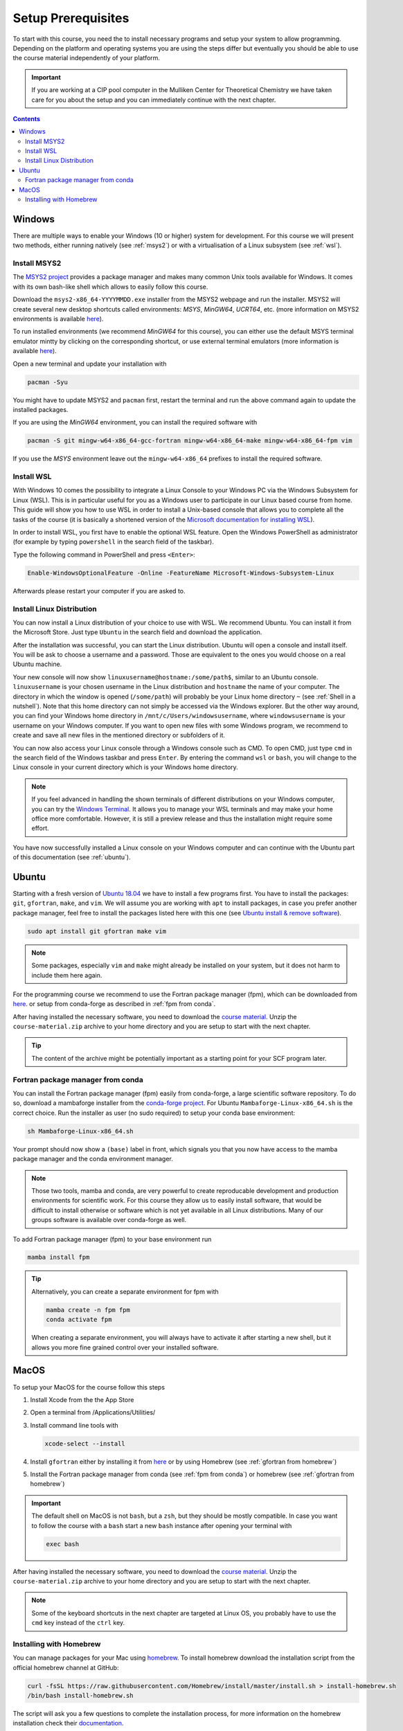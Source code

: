 Setup Prerequisites
===================

To start with this course, you need the to install necessary programs and
setup your system to allow programming.
Depending on the platform and operating systems you are using the steps
differ but eventually you should be able to use the course material independently
of your platform.

.. important::

   If you are working at a CIP pool computer in the Mulliken Center for
   Theoretical Chemistry we have taken care for you about the setup
   and you can immediately continue with the next chapter.

.. contents::


Windows
-------

There are multiple ways to enable your Windows (10 or higher) system for development.
For this course we will present two methods, either running natively
(see :ref:`msys2`) or with a virtualisation of a Linux subsystem (see :ref:`wsl`).


.. _msys2:

Install MSYS2
~~~~~~~~~~~~~

The `MSYS2 project <https://www.msys2.org>`_ provides a package manager and
makes many common Unix tools available for Windows.
It comes with its own bash-like shell which allows to easily follow this course.

Download the ``msys2-x86_64-YYYYMMDD.exe`` installer from the MSYS2 webpage
and run the installer. MSYS2 will create several new desktop shortcuts called environments:
*MSYS*, *MinGW64*, *UCRT64*, etc. (more information
on MSYS2 environments is available `here <https://www.msys2.org/docs/environments>`_).

To run installed environments (we recommend *MinGW64* for this course), you can either use the 
default MSYS terminal emulator mintty by clicking on the corresponding shortcut, or use external 
terminal emulators (more information is available `here <https://www.msys2.org/docs/terminals>`_).

Open a new terminal and update your installation with

.. code-block:: bash

   pacman -Syu

You might have to update MSYS2 and ``pacman`` first, restart the terminal and run
the above command again to update the installed packages.

If you are using the *MinGW64* environment, you can install the required software with

.. code-block:: bash

   pacman -S git mingw-w64-x86_64-gcc-fortran mingw-w64-x86_64-make mingw-w64-x86_64-fpm vim

If you use the *MSYS* environment leave out the ``mingw-w64-x86_64`` prefixes to install
the required software.


.. _wsl:

Install WSL
~~~~~~~~~~~

With Windows 10 comes the possibility to integrate a Linux Console to your Windows
PC via the Windows Subsystem for Linux (WSL). This is in particular useful for you
as a Windows user to participate in our Linux based course from home. This guide
will show you how to use WSL in order to install a Unix-based console that allows
you to complete all the tasks of the course (it is basically a shortened version
of the `Microsoft documentation for installing WSL`_).

.. _Microsoft documentation for installing WSL: https://docs.microsoft.com/en-us/windows/wsl/install-win10

In order to install WSL, you first have to enable the optional WSL feature. Open
the Windows PowerShell as administrator (for example by typing ``powershell`` in
the search field of the taskbar).

.. image:: img/powershell_open.png

Type the following command in PowerShell and press ``<Enter>``:

.. code:: PowerShell

   Enable-WindowsOptionalFeature -Online -FeatureName Microsoft-Windows-Subsystem-Linux

Afterwards please restart your computer if you are asked to.


Install Linux Distribution
~~~~~~~~~~~~~~~~~~~~~~~~~~

You can now install a Linux distribution of your choice to use with WSL. We recommend
Ubuntu. You can install it from the Microsoft Store. Just type ``Ubuntu`` in the
search field and download the application.

.. image:: img/ubuntu_install_1.png

After the installation was successful, you can start the Linux distribution. Ubuntu
will open a console and install itself. You will be ask to choose a username and
a password. Those are equivalent to the ones you would choose on a real Ubuntu machine.

.. image:: img/ubuntu_install_2.png

Your new console will now show ``linuxusername@hostname:/some/path$``, similar to
an Ubuntu console. ``linuxusername`` is your chosen username in the Linux distribution
and ``hostname`` the name of your computer. The directory in which the window is
opened (``/some/path``) will probably be your Linux home directory ``~`` (see
:ref:`Shell in a nutshell`). Note that this home directory can not simply be accessed
via the Windows explorer. But the other way around, you can find your Windows home
directory in ``/mnt/c/Users/windowsusername``, where ``windowsusername`` is your
username on your Windows computer. If you want to open new files with some Windows
program, we recommend to create and save all new files in the mentioned directory
or subfolders of it.

You can now also access your Linux console through a Windows console such as CMD.
To open CMD, just type ``cmd`` in the search field of the Windows taskbar and press
``Enter``. By entering the command ``wsl`` or ``bash``, you will change to the Linux
console in your current directory which is your Windows home directory.

.. note::

   If you feel advanced in handling the shown terminals of different distributions
   on your Windows computer, you can try the `Windows Terminal`_. It allows you
   to manage your WSL terminals and may make your home office more comfortable.
   However, it is still a preview release and thus the installation might require
   some effort.

.. _Windows Terminal: https://github.com/Microsoft/Terminal

You have now successfully installed a Linux console on your Windows computer and
can continue with the Ubuntu part of this documentation (see :ref:`ubuntu`).


.. _ubuntu:

Ubuntu
------

Starting with a fresh version of `Ubuntu 18.04`_ we have to install a few programs
first.
You have to install the packages: ``git``, ``gfortran``, ``make``, and ``vim``.
We will assume you are working with ``apt`` to install packages, in case you
prefer another package manager, feel free to install the packages listed here
with this one (see `Ubuntu install & remove software`_).

.. _Ubuntu 18.04: http://releases.ubuntu.com/18.04.4/
.. _Ubuntu install & remove software: https://help.ubuntu.com/lts/ubuntu-help/addremove.html

.. code-block:: bash

   sudo apt install git gfortran make vim

.. note::

   Some packages, especially ``vim`` and ``make`` might already be installed on
   your system, but it does not harm to include them here again.

For the programming course we recommend to use the Fortran package manager (fpm),
which can be downloaded from `here <https://github.com/fortran-lang/fpm/releases>`_.
or setup from conda-forge as described in :ref:`fpm from conda`.

After having installed the necessary software, you need to download the
`course material`_.
Unzip the ``course-material.zip`` archive to your home directory and
you are setup to start with the next chapter.

.. _course material: https://github.com/grimme-lab/qc2-teaching/releases/latest

.. tip::

   The content of the archive might be potentially important as a starting
   point for your SCF program later.


.. _fpm from conda:

Fortran package manager from conda
~~~~~~~~~~~~~~~~~~~~~~~~~~~~~~~~~~

You can install the Fortran package manager (fpm) easily from conda-forge,
a large scientific software repository. To do so, download a mambaforge installer
from the `conda-forge project <https://github.com/conda-forge/miniforge/releases/latest>`_.
For Ubuntu ``Mambaforge-Linux-x86_64.sh`` is the correct choice.
Run the installer as user (no sudo required) to setup your conda base environment:

.. code-block:: bash

   sh Mambaforge-Linux-x86_64.sh

Your prompt should now show a ``(base)`` label in front, which signals you that you
now have access to the mamba package manager and the conda environment manager.

.. note::

   Those two tools, mamba and conda, are very powerful to create reproducable
   development and production environments for scientific work.
   For this course they allow us to easily install software, that would be difficult
   to install otherwise or software which is not yet available in all Linux distributions.
   Many of our groups software is available over conda-forge as well.

To add Fortran package manager (fpm) to your base environment run

.. code-block:: bash

   mamba install fpm

.. tip::

   Alternatively, you can create a separate environment for fpm with

   .. code-block:: bash

      mamba create -n fpm fpm
      conda activate fpm

   When creating a separate environment, you will always have to activate it after
   starting a new shell, but it allows you more fine grained control over
   your installed software.


MacOS
-----

To setup your MacOS for the course follow this steps

1. Install Xcode from the the App Store
2. Open a terminal from /Applications/Utilities/
3. Install command line tools with

   .. code-block:: bash

      xcode-select --install

4. Install ``gfortran`` either by installing it from `here <https://gcc.gnu.org/wiki/GFortranBinariesMacOS>`_
   or by using Homebrew (see :ref:`gfortran from homebrew`)
5. Install the Fortran package manager from conda (see :ref:`fpm from conda`)
   or homebrew (see :ref:`gfortran from homebrew`)

.. important::

   The default shell on MacOS is not ``bash``, but a ``zsh``, but they should
   be mostly compatible. In case you want to follow the course with a ``bash``
   start a new ``bash`` instance after opening your terminal with

   .. code-block:: bash

      exec bash

After having installed the necessary software, you need to download the
`course material`_.
Unzip the ``course-material.zip`` archive to your home directory and
you are setup to start with the next chapter.

.. note::

   Some of the keyboard shortcuts in the next chapter are targeted at
   Linux OS, you probably have to use the ``cmd`` key instead of the
   ``ctrl`` key.


.. _gfortran from homebrew:

Installing with Homebrew
~~~~~~~~~~~~~~~~~~~~~~~~

You can manage packages for your Mac using `homebrew <https://brew.sh>`_.
To install homebrew download the installation script from the official
homebrew channel at GitHub:

.. code-block:: bash

   curl -fsSL https://raw.githubusercontent.com/Homebrew/install/master/install.sh > install-homebrew.sh
   /bin/bash install-homebrew.sh

The script will ask you a few questions to complete the installation process,
for more information on the homebrew installation check their
`documentation <https://docs.brew.sh/Installation>`_.

To install ``gfortran`` we will install the ``gcc`` formula, where it is
included, with

.. code-block:: bash

   brew install gcc

Additionally, install the Fortran package manager (fpm) with

.. code-block:: bash

   brew tap awvwgk/fpm
   brew install fpm
